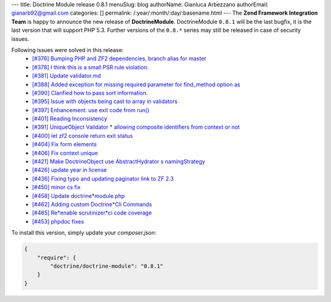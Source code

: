 ---
title: Doctrine Module release 0.8.1
menuSlug: blog
authorName: Gianluca Arbezzano
authorEmail: gianarb92@gmail.com
categories: []
permalink: /:year/:month/:day/:basename.html
---
The **Zend Framework Integration Team** is happy to announce the new release of **DoctrineModule**.
DoctrineModule ``0.8.1`` will be the last bugfix, it is the last version that will support PHP 5.3.
Further versions of the ``0.8.*`` series may still be released in case of security issues.

Following issues were solved in this release:
 - `[#376] Bumping PHP and ZF2 dependencies, branch alias for master <https://github.com/doctrine/DoctrineModule/pull/376>`_
 - `[#378] I think this is a small PSR rule violation. <https://github.com/doctrine/DoctrineModule/pull/378>`_
 - `[#381] Update validator.md <https://github.com/doctrine/DoctrineModule/pull/381>`_
 - `[#388] Added exception for missing required parameter for find_method option as <https://github.com/doctrine/DoctrineModule/pull/388>`_
 - `[#390] Clarified how to pass sort information. <https://github.com/doctrine/DoctrineModule/pull/390>`_
 - `[#395] Issue with objects being cast to array in validators <https://github.com/doctrine/DoctrineModule/pull/395>`_
 - `[#397] Enhancement: use exit code from run() <https://github.com/doctrine/DoctrineModule/pull/397>`_
 - `[#401] Reading Inconsistency <https://github.com/doctrine/DoctrineModule/pull/401>`_
 - `[#391] UniqueObject Validator * allowing composite identifiers from context or not <https://github.com/doctrine/DoctrineModule/pull/391>`_
 - `[#400] let zf2 console return exit status <https://github.com/doctrine/DoctrineModule/pull/400>`_
 - `[#404] Fix form elements <https://github.com/doctrine/DoctrineModule/pull/404>`_
 - `[#406] Fix context unique <https://github.com/doctrine/DoctrineModule/pull/406>`_
 - `[#421] Make DoctrineObject use AbstractHydrator s namingStrategy <https://github.com/doctrine/DoctrineModule/pull/421>`_
 - `[#426] update year in license <https://github.com/doctrine/DoctrineModule/pull/426>`_
 - `[#436] Fixing typo and updating paginator link to ZF 2.3 <https://github.com/doctrine/DoctrineModule/pull/436>`_
 - `[#450] minor cs fix <https://github.com/doctrine/DoctrineModule/pull/450>`_
 - `[#458] Update doctrine*module.php <https://github.com/doctrine/DoctrineModule/pull/458>`_
 - `[#462] Adding custom Doctrine*Cli Commands <https://github.com/doctrine/DoctrineModule/pull/462>`_
 - `[#465] Re*enable scrutinizer*ci code coverage <https://github.com/doctrine/DoctrineModule/pull/465>`_
 - `[#453] phpdoc fixes <https://github.com/doctrine/DoctrineModule/pull/453>`_

To install this version, simply update your `composer.json`:

.. code-block:: json

  {
      "require": {
          "doctrine/doctrine-module": "0.8.1"
      }
  }

